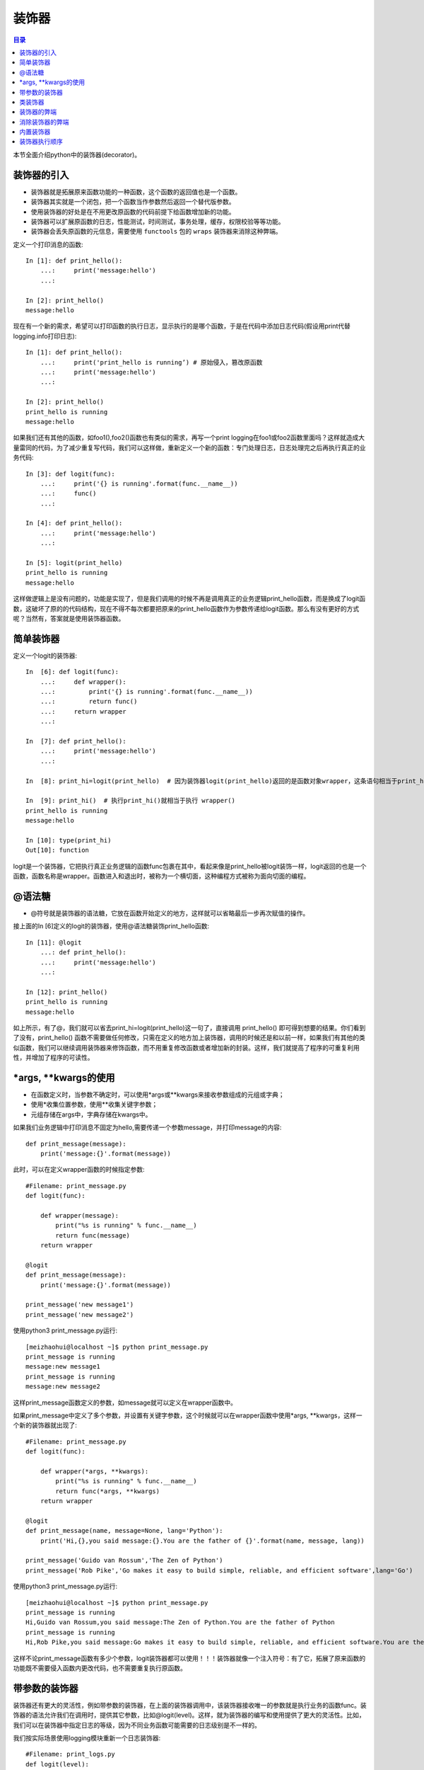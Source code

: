 .. _decorator:

装饰器
======================

.. contents:: 目录

本节全面介绍python中的装饰器(decorator)。

装饰器的引入
------------------

- 装饰器就是拓展原来函数功能的一种函数，这个函数的返回值也是一个函数。
- 装饰器其实就是一个闭包，把一个函数当作参数然后返回一个替代版参数。
- 使用装饰器的好处是在不用更改原函数的代码前提下给函数增加新的功能。
- 装饰器可以扩展原函数的日志，性能测试，时间测试，事务处理，缓存，权限校验等等功能。
- 装饰器会丢失原函数的元信息，需要使用 ``functools`` 包的 ``wraps`` 装饰器来消除这种弊端。


定义一个打印消息的函数::

    In [1]: def print_hello(): 
        ...:     print('message:hello') 
        ...:                                                                             

    In [2]: print_hello()                                                    
    message:hello

现在有一个新的需求，希望可以打印函数的执行日志，显示执行的是哪个函数，于是在代码中添加日志代码(假设用print代替logging.info打印日志)::

    In [1]: def print_hello(): 
        ...:     print('print_hello is running’) # 原始侵入，篡改原函数
        ...:     print('message:hello') 
        ...:                                                                             

    In [2]: print_hello()    
    print_hello is running                                                
    message:hello

如果我们还有其他的函数，如foo1(),foo2()函数也有类似的需求，再写一个print logging在foo1或foo2函数里面吗？这样就造成大量雷同的代码，为了减少重复写代码，我们可以这样做，重新定义一个新的函数：专门处理日志，日志处理完之后再执行真正的业务代码::

    In [3]: def logit(func): 
        ...:     print('{} is running'.format(func.__name__)) 
        ...:     func() 
        ...:                                                                        

    In [4]: def print_hello(): 
        ...:     print('message:hello') 
        ...:                                                                        

    In [5]: logit(print_hello)                                                     
    print_hello is running
    message:hello

这样做逻辑上是没有问题的，功能是实现了，但是我们调用的时候不再是调用真正的业务逻辑print_hello函数，而是换成了logit函数，这破坏了原的的代码结构，现在不得不每次都要把原来的print_hello函数作为参数传递给logit函数。那么有没有更好的方式呢？当然有，答案就是使用装饰器函数。

简单装饰器
------------------

定义一个logit的装饰器::

    In  [6]: def logit(func):  
        ...:     def wrapper(): 
        ...:         print('{} is running'.format(func.__name__))  
        ...:         return func()   
        ...:     return wrapper 
        ...:                                                                        

    In  [7]: def print_hello():  
        ...:     print('message:hello') 
        ...:                                                                        

    In  [8]: print_hi=logit(print_hello)  # 因为装饰器logit(print_hello)返回的是函数对象wrapper，这条语句相当于print_hi = wrapper                                         

    In  [9]: print_hi()  # 执行print_hi()就相当于执行 wrapper()                                                       
    print_hello is running
    message:hello

    In [10]: type(print_hi)                                                         
    Out[10]: function


logit是一个装饰器，它把执行真正业务逻辑的函数func包裹在其中，看起来像是print_hello被logit装饰一样，logit返回的也是一个函数，函数名称是wrapper。函数进入和退出时，被称为一个横切面，这种编程方式被称为面向切面的编程。


@语法糖
------------------

- @符号就是装饰器的语法糖，它放在函数开始定义的地方，这样就可以省略最后一步再次赋值的操作。

接上面的In  [6]定义的logit的装饰器，使用@语法糖装饰print_hello函数::

    In [11]: @logit 
        ...: def print_hello(): 
        ...:     print('message:hello') 
        ...:                                                                        

    In [12]: print_hello()                                                          
    print_hello is running
    message:hello


如上所示，有了@，我们就可以省去print_hi=logit(print_hello)这一句了，直接调用 print_hello() 即可得到想要的结果。你们看到了没有，print_hello() 函数不需要做任何修改，只需在定义的地方加上装饰器，调用的时候还是和以前一样，如果我们有其他的类似函数，我们可以继续调用装饰器来修饰函数，而不用重复修改函数或者增加新的封装。这样，我们就提高了程序的可重复利用性，并增加了程序的可读性。


\*args, \*\*kwargs的使用
-------------------------

- 在函数定义时，当参数不确定时，可以使用*args或**kwargs来接收参数组成的元组或字典；
- 使用*收集位置参数，使用**收集关键字参数；
- 元组存储在args中，字典存储在kwargs中。

如果我们业务逻辑中打印消息不固定为hello,需要传递一个参数message，并打印message的内容::

    def print_message(message): 
        print('message:{}'.format(message)) 

此时，可以在定义wrapper函数的时候指定参数::

    #Filename: print_message.py
    def logit(func):

        def wrapper(message):
            print("%s is running" % func.__name__)
            return func(message)
        return wrapper

    @logit
    def print_message(message): 
        print('message:{}'.format(message)) 

    print_message('new message1')
    print_message('new message2')

使用python3 print_message.py运行::

    [meizhaohui@localhost ~]$ python print_message.py 
    print_message is running
    message:new message1
    print_message is running
    message:new message2

这样print_message函数定义的参数，如message就可以定义在wrapper函数中。

如果print_message中定义了多个参数，并设置有关键字参数，这个时候就可以在wrapper函数中使用\*args, \*\*kwargs，这样一个新的装饰器就出现了::

    #Filename: print_message.py
    def logit(func):

        def wrapper(*args, **kwargs):
            print("%s is running" % func.__name__)
            return func(*args, **kwargs)
        return wrapper

    @logit
    def print_message(name, message=None, lang='Python'): 
        print('Hi,{},you said message:{}.You are the father of {}'.format(name, message, lang)) 

    print_message('Guido van Rossum','The Zen of Python')
    print_message('Rob Pike','Go makes it easy to build simple, reliable, and efficient software',lang='Go')

使用python3 print_message.py运行::

    [meizhaohui@localhost ~]$ python print_message.py 
    print_message is running
    Hi,Guido van Rossum,you said message:The Zen of Python.You are the father of Python
    print_message is running
    Hi,Rob Pike,you said message:Go makes it easy to build simple, reliable, and efficient software.You are the father of Go

这样不论print_message函数有多少个参数，logit装饰器都可以使用！！！装饰器就像一个注入符号：有了它，拓展了原来函数的功能既不需要侵入函数内更改代码，也不需要重复执行原函数。


带参数的装饰器
-------------------------

装饰器还有更大的灵活性，例如带参数的装饰器，在上面的装饰器调用中，该装饰器接收唯一的参数就是执行业务的函数func。装饰器的语法允许我们在调用时，提供其它参数，比如@logit(level)。这样，就为装饰器的编写和使用提供了更大的灵活性。比如，我们可以在装饰器中指定日志的等级，因为不同业务函数可能需要的日志级别是不一样的。

我们按实际场景使用logging模块重新一个日志装饰器::


    #Filename: print_logs.py
    def logit(level):
        import logging
        def decorator(func):
            def wrapper(*args, **kwargs):
                logging.basicConfig(level = logging.INFO,format = '%(asctime)s - %(name)s - %(levelname)s - %(message)s')
                logger = logging.getLogger(__name__)
                if level == 'warning':
                    logging.warn("%s is running" % func.__name__)
                elif level == 'info':
                    logging.info("%s is running" % func.__name__)
                return func(*args, **kwargs)
            return wrapper
        return decorator

    @logit(level='info') 
    def print_hello(): 
        print('message:hello') 

    @logit(level='warning')
    def print_message(name, message=None, lang='Python'): 
        print('Hi,{},you said message:{}.You are the father of {}'.format(name, message, lang)) 

    print_hello()
    print_message('Guido van Rossum','The Zen of Python')

使用python3 print_logs.py运行::

    [meizhaohui@localhost ~]$ python3 print_logs.py 
    2019-03-19 22:48:53,455 - root - INFO - print_hello is running
    message:hello
    2019-03-19 22:48:53,455 - root - WARNING - print_message is running
    Hi,Guido van Rossum,you said message:The Zen of Python.You are the father of Python


上面的logit是允许带参数的装饰器。它实际上是对原有装饰器的一个函数封装，并返回一个装饰器。我们可以将它理解为一个含有参数的闭包。当我 们使用@logit(level="warning")调用的时候，Python能够发现这一层的封装，并把参数传递到装饰器的环境中。@logit(level='warning')等价于@decorator。


类装饰器
-------------------------

装饰器不仅可以是函数，还可以是类，相比函数装饰器，类装饰器具有灵活度大、高内聚、封装性等优点。使用类装饰器主要依靠类的__call__方法，当使用 @ 形式将装饰器附加到函数上时，就会调用此方法。

示例::

    #Filename: class_decorator.py
    class Foo(object):
        def __init__(self, func):
            self._func = func

        def __call__(self):
            print ('class decorator runing')
            self._func()
            print ('class decorator ending')

    @Foo
    def bar():
        print ('bar')

    bar()

使用python3 class_decorator.py运行::

    [meizhaohui@localhost ~]$ python3 class_decorator.py 
    class decorator runing
    bar
    class decorator ending

装饰器的弊端
-------------------------

使用装饰器极大地复用了代码，但是他有一个弊端就是原函数的元信息不见了，比如函数的docstring、__name__、参数列表等。

在print_logs.py文件中增加文档字符串后，最后打印函数的docstring、__name__，内容如下::

    #Filename: print_logs.py
    def logit(level):
        import logging
        def decorator(func):
            def wrapper(*args, **kwargs):
                '''decorator docs'''
                logging.basicConfig(level = logging.INFO,format = '%(asctime)s - %(name)s - %(levelname)s - %(message)s')
                logger = logging.getLogger(__name__)
                if level == 'warning':
                    logging.warn("%s is running" % func.__name__)
                elif level == 'info':
                    logging.info("%s is running" % func.__name__)
                return func(*args, **kwargs)
            return wrapper
        return decorator

    @logit(level='info') 
    def print_hello(): 
        '''print_hello docs'''
        print('message:hello') 

    @logit(level='warning')
    def print_message(name, message=None, lang='Python'): 
        '''print_message docs'''
        print('Hi,{},you said message:{}.You are the father of {}'.format(name, message, lang)) 

    print_hello()
    print_message('Guido van Rossum','The Zen of Python')
    print(print_hello.__name__, print_hello.__doc__)
    print(print_message.__name__, print_message.__doc__)


使用python3 print_logs.py运行::

    meizhaohui@localhost ~]$ python3 print_logs.py 
    2019-03-19 23:06:29,019 - root - INFO - print_hello is running
    message:hello
    2019-03-19 23:06:29,019 - root - WARNING - print_message is running
    Hi,Guido van Rossum,you said message:The Zen of Python.You are the father of Python
    wrapper decorator docs
    wrapper decorator docs


可以发现print_hello和print_message函数都被wrapper取代了，当然它的docstring，__name__就是变成了wrapper函数的信息了。


消除装饰器的弊端
-------------------------

为了消除装饰器的弊端，Python的functools包中提供了一个叫wraps的装饰器来消除这样的副作用。写一个decorator装饰器的时候，最好在实现之前加上functools的wrap，它能保留原有函数的名称和docstring。

改进上面的print_logs.py，内容如下::

    #Filename: print_logs.py
    from functools import wraps
    def logit(level):
        import logging
        def decorator(func):
            @wraps(func)
            def wrapper(*args, **kwargs):
                '''decorator docs'''
                logging.basicConfig(level = logging.INFO,format = '%(asctime)s - %(name)s - %(levelname)s - %(message)s')
                logger = logging.getLogger(__name__)
                if level == 'warning':
                    logging.warn("%s is running" % func.__name__)
                elif level == 'info':
                    logging.info("%s is running" % func.__name__)
                return func(*args, **kwargs)
            return wrapper
        return decorator

    @logit(level='info') 
    def print_hello(): 
        '''print_hello docs'''
        print('message:hello') 

    @logit(level='warning')
    def print_message(name, message=None, lang='Python'): 
        '''print_message docs'''
        print('Hi,{},you said message:{}.You are the father of {}'.format(name, message, lang)) 

    print_hello()
    print_message('Guido van Rossum','The Zen of Python')
    print(print_hello.__name__, print_hello.__doc__)
    print(print_message.__name__, print_message.__doc__)

使用python3 print_logs.py运行::

    [meizhaohui@localhost ~]$ python3 print_logs.py 
    2019-03-19 23:14:45,636 - root - INFO - print_hello is running
    message:hello
    2019-03-19 23:14:45,636 - root - WARNING - print_message is running
    Hi,Guido van Rossum,you said message:The Zen of Python.You are the father of Python
    print_hello print_hello docs
    print_message print_message docs

内置装饰器
-------------------------

内置的装饰器和普通的装饰器原理是一样的，只不过返回的不是函数，而是类对象，所以更难理解一些。
如@property，@staticmethod，@classmethod，具体可参见面向对象编程章节。

装饰器执行顺序
-------------------------

一个函数还可以同时定义多个装饰器，比如::

    @a
    @b
    @c
    def f ():
        pass

它的执行顺序从里到外，最先调用最里层的装饰器，最后调用最外层的装饰器，它等效于::

    f = a(b(c(f)))

- 靠近函数字义(def上面)的装饰器最先执行，然后依次执行上面的。

参考文献：

- `Python 函数装饰器 <http://www.runoob.com/w3cnote/python-func-decorators.html>`_
- `python装饰器讲解 <https://blog.csdn.net/weixin_41656968/article/details/80232507>`_
- `python装饰器详解 <https://blog.csdn.net/xiangxianghehe/article/details/77170585>`_
- `详解Python的装饰器 <https://www.cnblogs.com/cicaday/p/python-decorator.html>`_
- `python装饰器的wraps作用 <https://blog.csdn.net/hqzxsc2006/article/details/50337865>`_


